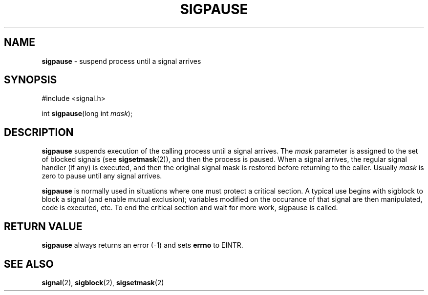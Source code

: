 .\"
.\" $Id: sigpause.2,v 1.1 1997/02/27 07:32:16 gdr Exp $
.\"
.TH SIGPAUSE 2 "19 January 1997" GNO "System Calls"
.SH NAME
.BR sigpause
\- suspend process until a signal arrives
.SH SYNOPSIS
#include <signal.h>
.sp 1
int
\fBsigpause\fR(long int \fImask\fR);
.SH DESCRIPTION
.BR sigpause
suspends execution of the calling process until a signal arrives.  The
.IR mask
parameter is assigned to the set of blocked signals (see
.BR sigsetmask (2)),
and then the process is paused.  When a signal arrives, the regular
signal handler (if any) is executed, and then the original signal mask
is restored before returning to the caller.  Usually 
.IR mask
is zero to pause until any signal arrives.
.LP
.BR sigpause
is normally used in situations where one must protect a critical section.
A typical use begins with sigblock to block a signal (and enable mutual
exclusion); variables modified on the occurance of that signal are then
manipulated, code is executed, etc.  To end the critical section and
wait for more work, sigpause is called.
.SH RETURN VALUE
.BR sigpause 
always returns an error (-1) and sets
.BR errno
to EINTR.
.SH SEE ALSO
.BR signal (2),
.BR sigblock (2),
.BR sigsetmask (2)
